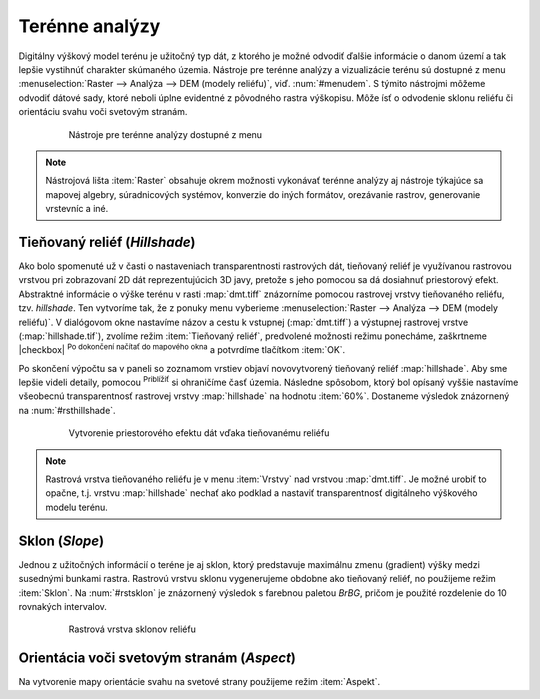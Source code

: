 .. |mActionZoomIn| image:: ../images/icon/mActionZoomIn.png
   :width: 1.5em

Terénne analýzy
---------------

Digitálny výškový model terénu je užitočný typ dát, z ktorého je možné odvodiť ďalšie informácie o danom území a tak lepšie vystihnúť charakter skúmaného územia. Nástroje pre terénne analýzy a vizualizácie terénu sú dostupné z menu :menuselection:`Raster --> Analýza --> DEM (modely reliéfu)`, viď. :num:`#menudem`. S týmito nástrojmi môžeme odvodiť dátové sady, ktoré neboli úplne evidentné z pôvodného rastra výškopisu. Môže ísť o odvodenie sklonu reliéfu či orientáciu svahu voči svetovým stranám. 

    .. _menudem:

    .. figure:: images/menudem.png

       Nástroje pre terénne analýzy dostupné z menu

.. note:: Nástrojová lišta :item:`Raster` obsahuje okrem možnosti vykonávať terénne analýzy aj nástroje týkajúce sa mapovej algebry, súradnicových systémov, konverzie do iných formátov, orezávanie rastrov, generovanie vrstevníc a iné.

Tieňovaný reliéf (*Hillshade*)
^^^^^^^^^^^^^^^^^^^^^^^^^^^^^^

Ako bolo spomenuté už v časti o nastaveniach transparentnosti rastrových dát, tieňovaný reliéf je využívanou rastrovou vrstvou pri zobrazovaní 2D dát reprezentujúcich 3D javy, pretože s jeho pomocou sa dá dosiahnuť priestorový efekt. Abstraktné informácie o výške terénu v rasti :map:`dmt.tiff` znázorníme  pomocou rastrovej vrstvy tieňovaného reliéfu, tzv. *hillshade*. Ten vytvoríme tak, že z ponuky menu vyberieme :menuselection:`Raster --> Analýza --> DEM (modely reliéfu)`. V dialógovom okne nastavíme názov a cestu k vstupnej (:map:`dmt.tiff`) a výstupnej rastrovej vrstve (:map:`hillshade.tif`), zvolíme režim :item:`Tieňovaný reliéf`, predvolené možnosti režimu ponecháme, zaškrtneme |checkbox| :sup:`Po dokončení načítať do mapového okna` a potvrdíme tlačítkom :item:`OK`. 

.. noteadvanced:: V rámci možností režimu vytvárania tieňovaného reliéfu je možné nastaviť hodnotu zvislého prevýšenia, pomer zvislých a vodorovných jednotiek, azimut či nadmorskú výšku svetla.

Po skončení výpočtu sa v paneli so zoznamom vrstiev objaví novovytvorený tieňovaný reliéf :map:`hillshade`. Aby sme lepšie videli detaily, pomocou |mActionZoomIn| :sup:`Priblížiť` si ohraničíme časť územia. Následne spôsobom, ktorý bol opísaný vyššie nastavíme všeobecnú transparentnosť rastrovej vrstvy :map:`hillshade` na hodnotu :item:`60%`. Dostaneme výsledok znázornený na :num:`#rsthillshade`.

    .. _rsthillshade:

    .. figure:: images/rst_hillshade.png
       :class: middle

       Vytvorenie priestorového efektu dát vďaka tieňovanému reliéfu

.. note:: Rastrová vrstva tieňovaného reliéfu je v menu :item:`Vrstvy` nad vrstvou :map:`dmt.tiff`. Je možné urobiť to opačne, t.j. vrstvu :map:`hillshade` nechať ako podklad a nastaviť transparentnosť digitálneho výškového modelu terénu.

Sklon (*Slope*)
^^^^^^^^^^^^^^^

Jednou z užitočných informácií o teréne je aj sklon, ktorý predstavuje maximálnu zmenu (gradient) výšky medzi susednými bunkami rastra. Rastrovú vrstvu sklonu vygenerujeme obdobne ako tieňovaný reliéf, no použijeme režim :item:`Sklon`. Na :num:`#rstsklon` je znázornený výsledok s farebnou paletou *BrBG*, pričom je použité rozdelenie do 10 rovnakých intervalov.

    .. _rstsklon:

    .. figure:: images/rst_sklon.png
       :class: middle

       Rastrová vrstva sklonov reliéfu

Orientácia voči svetovým stranám (*Aspect*)
^^^^^^^^^^^^^^^^^^^^^^^^^^^^^^^^^^^^^^^^^^^
Na vytvorenie mapy orientácie svahu na svetové strany použijeme režim :item:`Aspekt`.
